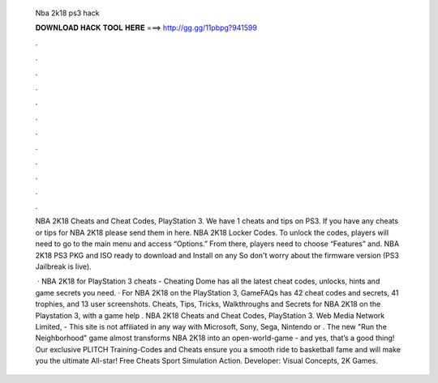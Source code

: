   Nba 2k18 ps3 hack
  
  
  
  𝐃𝐎𝐖𝐍𝐋𝐎𝐀𝐃 𝐇𝐀𝐂𝐊 𝐓𝐎𝐎𝐋 𝐇𝐄𝐑𝐄 ===> http://gg.gg/11pbpg?941599
  
  
  
  .
  
  
  
  .
  
  
  
  .
  
  
  
  .
  
  
  
  .
  
  
  
  .
  
  
  
  .
  
  
  
  .
  
  
  
  .
  
  
  
  .
  
  
  
  .
  
  
  
  .
  
  NBA 2K18 Cheats and Cheat Codes, PlayStation 3. We have 1 cheats and tips on PS3. If you have any cheats or tips for NBA 2K18 please send them in here. NBA 2K18 Locker Codes. To unlock the codes, players will need to go to the main menu and access “Options.” From there, players need to choose “Features” and. NBA 2K18 PS3 PKG and ISO ready to download and Install on any So don't worry about the firmware version (PS3 Jailbreak is live).
  
   · NBA 2K18 for PlayStation 3 cheats - Cheating Dome has all the latest cheat codes, unlocks, hints and game secrets you need. · For NBA 2K18 on the PlayStation 3, GameFAQs has 42 cheat codes and secrets, 41 trophies, and 13 user screenshots. Cheats, Tips, Tricks, Walkthroughs and Secrets for NBA 2K18 on the Playstation 3, with a game help . NBA 2K18 Cheats and Cheat Codes, PlayStation 3. Web Media Network Limited, - This site is not affiliated in any way with Microsoft, Sony, Sega, Nintendo or . The new "Run the Neighborhood" game almost transforms NBA 2K18 into an open-world-game - and yes, that’s a good thing! Our exclusive PLITCH Training-Codes and Cheats ensure you a smooth ride to basketball fame and will make you the ultimate All-star! Free Cheats Sport Simulation Action. Developer: Visual Concepts, 2K Games.
